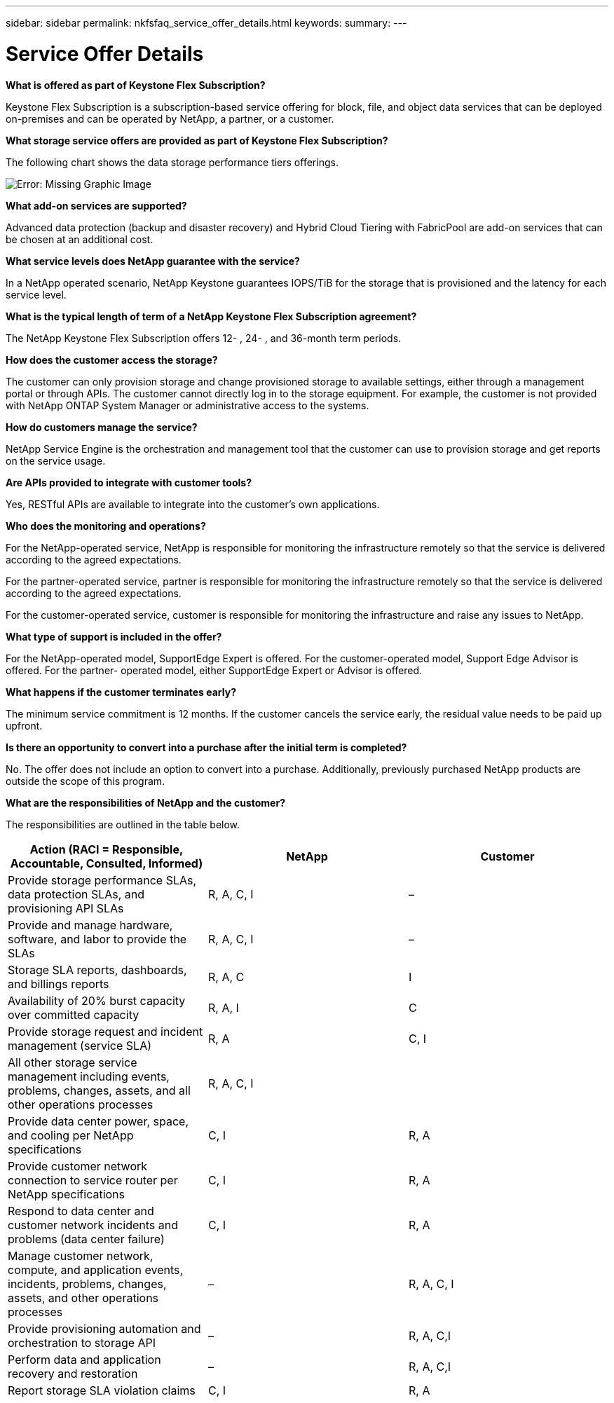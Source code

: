 ---
sidebar: sidebar
permalink: nkfsfaq_service_offer_details.html
keywords:
summary:
---

= Service Offer Details
:hardbreaks:
:nofooter:
:icons: font
:linkattrs:
:imagesdir: ./media/

//
// This file was created with NDAC Version 2.0 (August 17, 2020)
//
// 2020-10-08 17:15:36.873936
//

[.lead]
*What is offered as part of Keystone Flex Subscription?*

Keystone Flex Subscription is a subscription-based service offering for block, file, and object data services that can be deployed on-premises and can be operated by NetApp, a partner, or a customer.

*What storage service offers are provided as part of Keystone Flex Subscription?*

The following chart shows the data storage performance tiers offerings.

image:nkfsfaq_image3.png[Error: Missing Graphic Image]

*What add-on services are supported?*

Advanced data protection (backup and disaster recovery) and Hybrid Cloud Tiering with FabricPool are add-on services that can be chosen at an additional cost.

*What service levels does NetApp guarantee with the service?*

In a NetApp operated scenario, NetApp Keystone guarantees IOPS/TiB for the storage that is provisioned and the latency for each service level.

*What is the typical length of term of a NetApp Keystone Flex Subscription agreement?*

The NetApp Keystone Flex Subscription offers 12- , 24- , and 36-month term periods.

*How does the customer access the storage?*

The customer can only provision storage and change provisioned storage to available settings, either through a management portal or through APIs. The customer cannot directly log in to the storage equipment. For example, the customer is not provided with NetApp ONTAP System Manager or administrative access to the systems.

*How do customers manage the service?*

NetApp Service Engine is the orchestration and management tool that the customer can use to provision storage and get reports on the service usage.

*Are APIs provided to integrate with customer tools?*

Yes, RESTful APIs are available to integrate into the customer’s own applications.

*Who does the monitoring and operations?*

For the NetApp-operated service, NetApp is responsible for monitoring the infrastructure remotely so that the service is delivered according to the agreed expectations.

For the partner-operated service, partner is responsible for monitoring the infrastructure remotely so that the service is delivered according to the agreed expectations.

For the customer-operated service, customer is responsible for monitoring the infrastructure and raise any issues to NetApp.

*What type of support is included in the offer?*

For the NetApp-operated model, SupportEdge Expert is offered. For the customer-operated model, Support Edge Advisor is offered. For the partner- operated model, either SupportEdge Expert or Advisor is offered.

*What happens if the customer terminates early?*

The minimum service commitment is 12 months. If the customer cancels the service early, the residual value needs to be paid up upfront.

*Is there an opportunity to convert into a purchase after the initial term is completed?*

No. The offer does not include an option to convert into a purchase. Additionally, previously purchased NetApp products are outside the scope of this program.

*What are the responsibilities of NetApp and the customer?*

The responsibilities are outlined in the table below.

|===
|Action (RACI = Responsible, Accountable, Consulted, Informed) |NetApp |Customer

|Provide storage performance SLAs, data protection SLAs, and provisioning API SLAs
|R, A, C, I
|–
|Provide and manage hardware, software, and labor to provide the SLAs
|R, A, C, I
|–
|Storage SLA reports, dashboards, and billings reports
|R, A, C
|I
|Availability of 20% burst capacity over committed capacity
|R, A, I
|C
|Provide storage request and incident management (service SLA)
|R, A
|C, I
|All other storage service management including events, problems, changes, assets, and all other operations processes
|R, A, C, I
|
|Provide data center power, space, and cooling per NetApp specifications
|C, I
|R, A
|Provide customer network connection to service router per NetApp specifications
|C, I
|R, A
|Respond to data center and customer network incidents and problems (data center failure)
|C, I
|R, A
|Manage customer network, compute, and application events, incidents, problems, changes, assets, and other operations processes
|–
|R, A, C, I
|Provide provisioning automation and orchestration to storage API
|–
|R, A, C,I
|Perform data and application recovery and restoration
|–
|R, A, C,I
|Report storage SLA violation claims
|C, I
|R, A
|===
